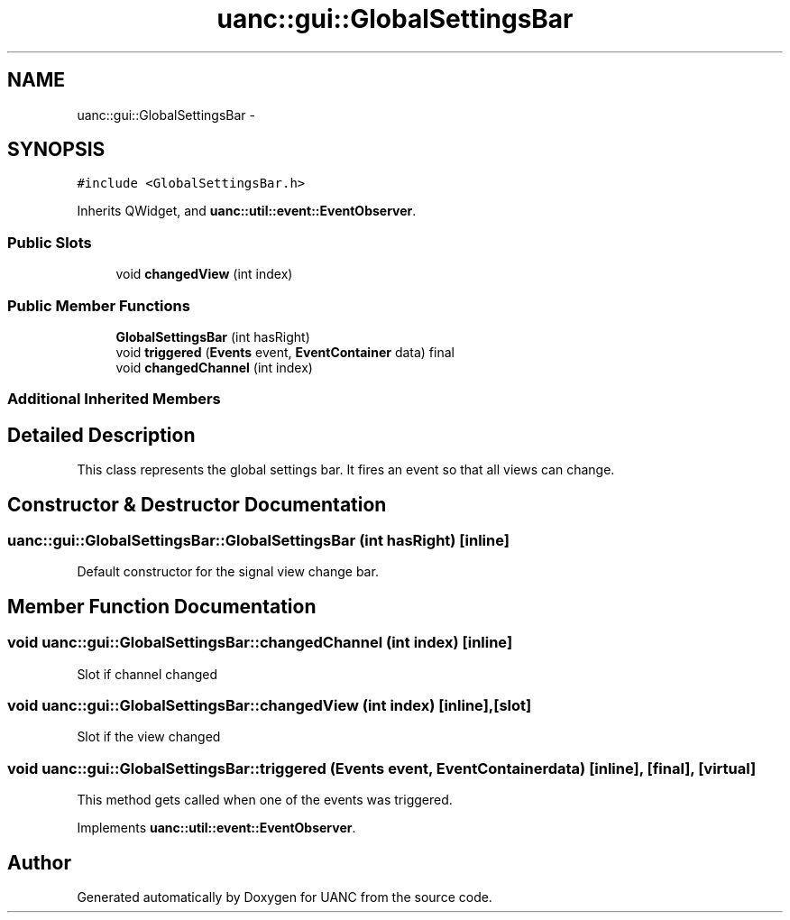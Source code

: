 .TH "uanc::gui::GlobalSettingsBar" 3 "Fri Mar 24 2017" "Version 0.1" "UANC" \" -*- nroff -*-
.ad l
.nh
.SH NAME
uanc::gui::GlobalSettingsBar \- 
.SH SYNOPSIS
.br
.PP
.PP
\fC#include <GlobalSettingsBar\&.h>\fP
.PP
Inherits QWidget, and \fBuanc::util::event::EventObserver\fP\&.
.SS "Public Slots"

.in +1c
.ti -1c
.RI "void \fBchangedView\fP (int index)"
.br
.in -1c
.SS "Public Member Functions"

.in +1c
.ti -1c
.RI "\fBGlobalSettingsBar\fP (int hasRight)"
.br
.ti -1c
.RI "void \fBtriggered\fP (\fBEvents\fP event, \fBEventContainer\fP data) final"
.br
.ti -1c
.RI "void \fBchangedChannel\fP (int index)"
.br
.in -1c
.SS "Additional Inherited Members"
.SH "Detailed Description"
.PP 
This class represents the global settings bar\&. It fires an event so that all views can change\&. 
.SH "Constructor & Destructor Documentation"
.PP 
.SS "uanc::gui::GlobalSettingsBar::GlobalSettingsBar (int hasRight)\fC [inline]\fP"
Default constructor for the signal view change bar\&. 
.SH "Member Function Documentation"
.PP 
.SS "void uanc::gui::GlobalSettingsBar::changedChannel (int index)\fC [inline]\fP"
Slot if channel changed 
.SS "void uanc::gui::GlobalSettingsBar::changedView (int index)\fC [inline]\fP, \fC [slot]\fP"
Slot if the view changed 
.SS "void uanc::gui::GlobalSettingsBar::triggered (\fBEvents\fP event, \fBEventContainer\fP data)\fC [inline]\fP, \fC [final]\fP, \fC [virtual]\fP"
This method gets called when one of the events was triggered\&. 
.PP
Implements \fBuanc::util::event::EventObserver\fP\&.

.SH "Author"
.PP 
Generated automatically by Doxygen for UANC from the source code\&.

